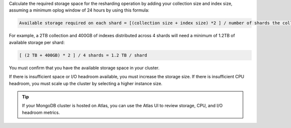 Calculate the required storage space for the resharding operation by 
adding your collection size and index size, assuming a minimum oplog 
window of 24 hours by using this formula:

.. code-block:: none
 
   Available storage required on each shard = [(collection size + index size) *2 ] / number of shards the collection will be distributed across.

For example, a 2TB collection and 400GB of indexes distributed across 
4 shards will need a minimum of 1.2TB of available storage per shard:

.. code-block:: none
    
   [ (2 TB + 400GB) * 2 ] / 4 shards = 1.2 TB / shard

You must confirm that you have the available storage space in your 
cluster.

If there is insufficient space or I/O headroom available, you must 
increase the storage size. If there is insufficient CPU headroom, you 
must scale up the cluster by selecting a higher instance size.

.. tip:: 

   If your MongoDB cluster is hosted on Atlas, you can use the Atlas UI to 
   review storage, CPU, and I/O headroom metrics.
